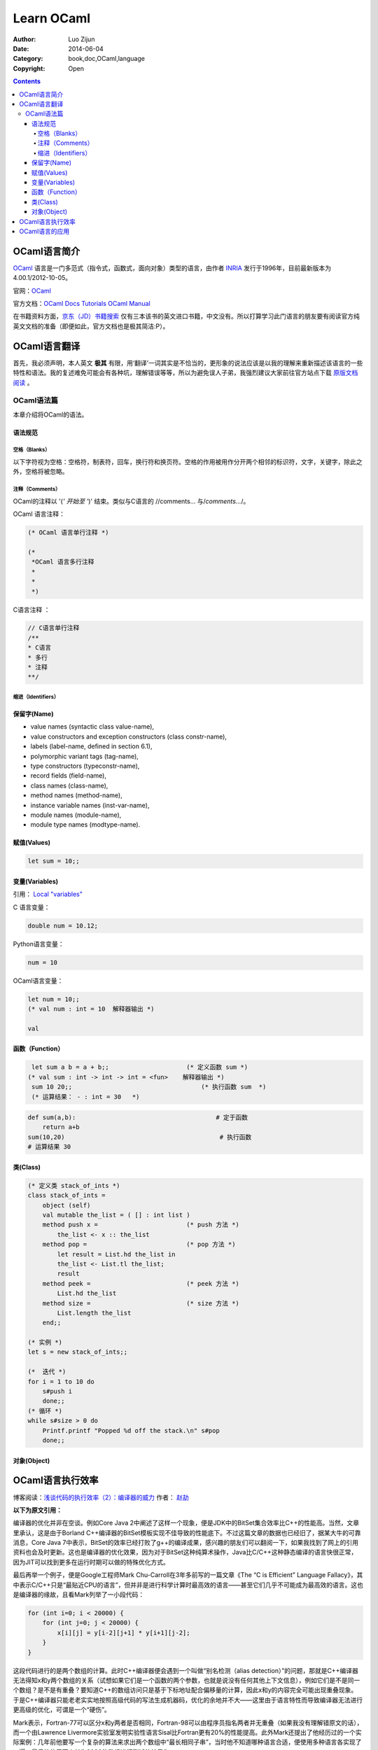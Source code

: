 Learn OCaml
====================


:Author: Luo Zijun
:Date: 2014-06-04
:Category: book,doc,OCaml,language
:Copyright: Open


.. contents::


OCaml语言简介
-----------------------------
`OCaml <http://en.wikipedia.org/wiki/OCaml>`_  语言是一门多范式（指令式，函数式，面向对象）类型的语言，由作者 `INRIA <http://zh.wikipedia.org/wiki/INRIA>`_ 发行于1996年，目前最新版本为4.00.1/2012-10-05。

官网：`OCaml <http://ocaml.org/>`_

官方文档：`OCaml Docs <http://ocaml.org/docs/>`_    `Tutorials <http://ocaml.org/learn/tutorials>`_  `OCaml Manual <http://caml.inria.fr/pub/docs/manual-ocaml/>`_


在书籍资料方面，`京东（JD）书籍搜索 <http://search.jd.com/Search?keyword=ocaml&enc=utf-8>`_ 仅有三本该书的英文进口书籍，中文没有。所以打算学习此门语言的朋友要有阅读官方纯英文文档的准备（即便如此，官方文档也是极其简洁:P）。


OCaml语言翻译
-----------------------------------
首先，我必须声明，本人英文 **极其** 有限，用‘翻译’一词其实是不恰当的，更形象的说法应该是以我的理解来重新描述该语言的一些特性和语法。我的复述难免可能会有各种坑，理解错误等等，所以为避免误人子弟，我强烈建议大家前往官方站点下载 `原版文档阅读 <http://ocaml.org/learn/tutorials>`_ 。

OCaml语法篇
~~~~~~~~~~~~~~~~~~~~~
本章介绍将OCaml的语法。


语法规范
^^^^^^^^^^^

空格（Blanks）
###################
以下字符视为空格：空格符，制表符，回车，换行符和换页符。空格的作用被用作分开两个相邻的标识符，文字，关键字，除此之外，空格将被忽略。

注释（Comments）
####################
OCaml的注释以 '(*' 开始至 '*)' 结束。类似与C语言的 //comments... 与\/*comments...*\/。

OCaml 语言注释：

.. code:: ocaml

    (* OCaml 语言单行注释 *)
    
    (* 
     *OCaml 语言多行注释
     *
     *
     *)


C语言注释 ：

.. code:: c
    
    // C语言单行注释 
    /**
    * C语言
    * 多行
    * 注释
    **/
    

缩进（Identifiers）
###############


保留字(Name)
^^^^^^^^^^^^^^^^
*   value names (syntactic class value-name),
*   value constructors and exception constructors (class constr-name),
*   labels (label-name, defined in section 6.1),
*   polymorphic variant tags (tag-name),
*   type constructors (typeconstr-name),
*   record fields (field-name),
*   class names (class-name),
*   method names (method-name),
*   instance variable names (inst-var-name),
*   module names (module-name),
*   module type names (modtype-name).

赋值(Values)
^^^^^^^^^^^^^^

.. code:: ocaml
    
    let sum = 10;;

变量(Variables)
^^^^^^^^^^^^^^^
引用： `Local "variables" <http://ocaml.org/learn/tutorials/structure_of_ocaml_programs.html>`_

C 语言变量：

.. code:: c
    
    double num = 10.12;

Python语言变量：

.. code:: python
    
    num = 10

OCaml语言变量：

.. code:: ocaml
    
    let num = 10;;
    (* val num : int = 10  解释器输出 *)

    val

函数（Function）
^^^^^^^^^^^^^^^^^^^^^^^^

.. code:: ocaml
    
    let sum a b = a + b;;                     (* 定义函数 sum *)
   (* val sum : int -> int -> int = <fun>    解释器输出 *)
    sum 10 20;;                                   (* 执行函数 sum  *)
    (* 运算结果： - : int = 30   *)                                        

.. code:: python
    
    def sum(a,b):                                      # 定于函数
        return a+b                                               
    sum(10,20)                                          # 执行函数
    # 运算结果 30                                                         


类(Class)
^^^^^^^^^^^^

.. code:: ocaml
    

    (* 定义类 stack_of_ints *)
    class stack_of_ints =
        object (self)
        val mutable the_list = ( [] : int list ) 
        method push x =                        (* push 方法 *)
            the_list <- x :: the_list
        method pop =                           (* pop 方法 *)
            let result = List.hd the_list in
            the_list <- List.tl the_list;
            result
        method peek =                          (* peek 方法 *)
            List.hd the_list
        method size =                          (* size 方法 *)
            List.length the_list
        end;;

    (* 实例 *)
    let s = new stack_of_ints;;

    (*  迭代 *)
    for i = 1 to 10 do
        s#push i
        done;;
    (* 循环 *)
    while s#size > 0 do
        Printf.printf "Popped %d off the stack.\n" s#pop
        done;;

对象(Object)
^^^^^^^^^^^^



OCaml语言执行效率
---------------------------------------
博客阅读：`浅谈代码的执行效率（2）：编译器的威力 <http://www.cnblogs.com/JeffreyZhao/archive/2010/01/08/talk-about-code-performance-2-compiler.html>`_   作者： `赵劼 <http://www.cnblogs.com/JeffreyZhao/>`_

**以下为原文引用：**

编译器的优化并非在空谈。例如Core Java 2中阐述了这样一个现象，便是JDK中的BitSet集合效率比C++的性能高。当然，文章里承认，这是由于Borland C++编译器的BitSet模板实现不佳导致的性能底下。不过这篇文章的数据也已经旧了，据某大牛的可靠消息，Core Java 7中表示，BitSet的效率已经打败了g++的编译成果，感兴趣的朋友们可以翻阅一下，如果我找到了网上的引用资料也会及时更新。这也是编译器的优化效果，因为对于BitSet这种纯算术操作，Java比C/C++这种静态编译的语言快很正常，因为JIT可以找到更多在运行时期可以做的特殊优化方式。

最后再举一个例子，便是Google工程师Mark Chu-Carroll在3年多前写的一篇文章《The “C is Efficient” Language Fallacy》，其中表示C/C++只是“最贴近CPU的语言”，但并非是进行科学计算时最高效的语言——甚至它们几乎不可能成为最高效的语言。这也是编译器的缘故，且看Mark列举了一小段代码：

.. code:: c++

    for (int i=0; i < 20000) {
        for (int j=0; j < 20000) {
            x[i][j] = y[i-2][j+1] * y[i+1][j-2];
        }
    }


这段代码进行的是两个数组的计算。此时C++编译器便会遇到一个叫做“别名检测（alias detection）”的问题，那就是C++编译器无法得知x和y两个数组的关系（试想如果它们是一个函数的两个参数，也就是说没有任何其他上下文信息），例如它们是不是同一个数组？是不是有重叠？要知道C++的数组访问只是基于下标地址配合偏移量的计算，因此x和y的内容完全可能出现重叠现象。于是C++编译器只能老老实实地按照高级代码的写法生成机器码，优化的余地并不大——这里由于语言特性而导致编译器无法进行更高级的优化，可谓是一个“硬伤”。

Mark表示，Fortran-77可以区分x和y两者是否相同，Fortran-98可以由程序员指名两者并无重叠（如果我没有理解错原文的话），而一个由Lawrence Livermore实验室发明实验性语言Sisal比Fortran更有20%的性能提高。此外Mark还提出了他经历过的一个实际案例：几年前他要写一个复杂的算法来求出两个数组中“最长相同子串”，当时他不知道哪种语言合适，便使用多种语言各实现了一遍。最后他使用两个长为2000的数组进行测试的结果为：

*   C：0.8秒。
*   C++：2.3秒。
*   OCaml：解释执行花费0.6秒，完全编译后执行耗费0.3秒。
*   Java：1分20秒。
*   Python：超过5分钟。

一年以后它使用最新的Java运行时，改进后的JIT只用了0.7秒便执行完了——当然还有额外的1秒用于启动JVM。在评论中Mark补充到，他是个严肃的C/C++程序员，并且已经尽他最大的努力来对C代码进行了优化。而当时他从来没有用过OCaml写过程序，更别说对OCaml代码进行一些取巧的优化方式了。至于OCaml高效的原因，他只是简单的提了一句，我也没有完全理解，便直接引用，不作翻译了::

    The results were extremely surprising to me, and I did spend some time profiling to try to figure out just why the OCaml was so much faster. The specific reason was that the Caml code did some really clever stuff - it basically did something like local constant propagation that were based on be able to identify relations between subscripts used to access different arrays, and having done that, it could do some dramatic code rewriting that made it possible to merge loops, and hoist some local constants out of the restructured merged loop.

事实上，OCaml似乎的确是门了不起的语言，您可以在搜索引擎上使用“C++ OCaml Performance”作为关键字进行查找，可以找到很多性能比较的结果，以及OCaml编译优化方面的资料。自然，这些是题外话，您可以把它们作为扩展阅读用于“开阔视野”。我列举这个例子也不是为了说明C/C++的性能不够好，我这里谈的一切都是想说明一个问题：代码的执行效率并非能从字面上得出结论，更不是“简短”两个字能说明问题的。少一些赋值，少一些判断并非提高性能的正确做法，甚至您的手动优化会让编译器无法理解您的意图，进而无法进行有效的优化。如果您真想在细节上进行优化，还是进行Profiling之后，针对热点进行有效地优化吧。

OCaml语言的应用
----------------------------------
用OCaml写成的程序 `列表 <http://zh.wikipedia.org/wiki/OCaml#.E7.94.A8OCaml.E5.86.99.E6.88.90.E7.9A.84.E7.A8.8B.E5.BA.8F>`_ ：

**一般用途**

*   `MLDonkey <http://zh.wikipedia.org/wiki/MLDonkey>`_  - a multi-network P2P program
*   Unison - a file synchronizer

**教育**

*   `GeoProof <http://home.gna.org/geoproof/>`_  - a dynamic geometry software
*   `MinCaml <http://min-caml.sourceforge.net/index-e.html>`_  - a small tutorial compiler written in OCaml.

**工程**

*   `Confluence <http://www.confluent.org/>`_  is a language for synchronous reactive system design. A Confluence program can generate digital logic for an FPGA or ASIC platform, or C code for hard real-time software.

**娱乐**

*   Index of `toys and examples <http://caml.inria.fr/cgi-bin/hump.en.cgi?sort=0&browse=19>`_  on the Caml hump.
*   Several International Conference on Functional Programming Contest winners
*   `Gravity simulator <http://handhelds.freshmeat.net/projects/planets/>`_

**科学**

*   `Coq <http://coq.inria.fr/>`_  is a proof assistant.
*   `Orpie <http://www.eecs.umich.edu/~pelzlpj/orpie/>`_  - a fullscreen RPN calculator for the console. Its operation is similar to that of modern HP calculators.
*   `FFTW <http://www.fftw.org/>`_  - C FFT library, most of whose performance-critical code is generated by a program written in OCaml.

